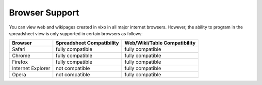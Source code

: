 ===============
Browser Support
===============

You can view web and wikipages created in vixo in all major internet browsers. However, the ability to program in the spreadsheet view is only supported in certain browsers as follows:

================== ========================== =============================
Browser            Spreadsheet Compatibility  Web/Wiki/Table Compatibility
================== ========================== =============================
Safari             fully compatible           fully compatible
Chrome             fully compatible           fully compatible
Firefox            fully compatible           fully compatible
Internet Explorer  not compatible             fully compatible
Opera              not compatible             fully compatible
================== ========================== =============================

